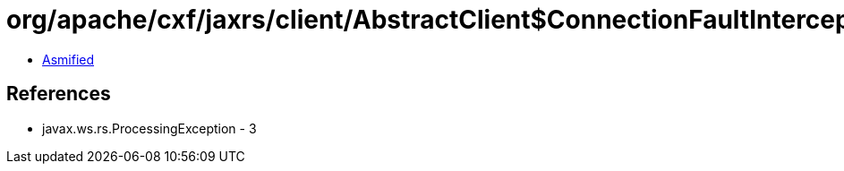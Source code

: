 = org/apache/cxf/jaxrs/client/AbstractClient$ConnectionFaultInterceptor.class

 - link:AbstractClient$ConnectionFaultInterceptor-asmified.java[Asmified]

== References

 - javax.ws.rs.ProcessingException - 3

